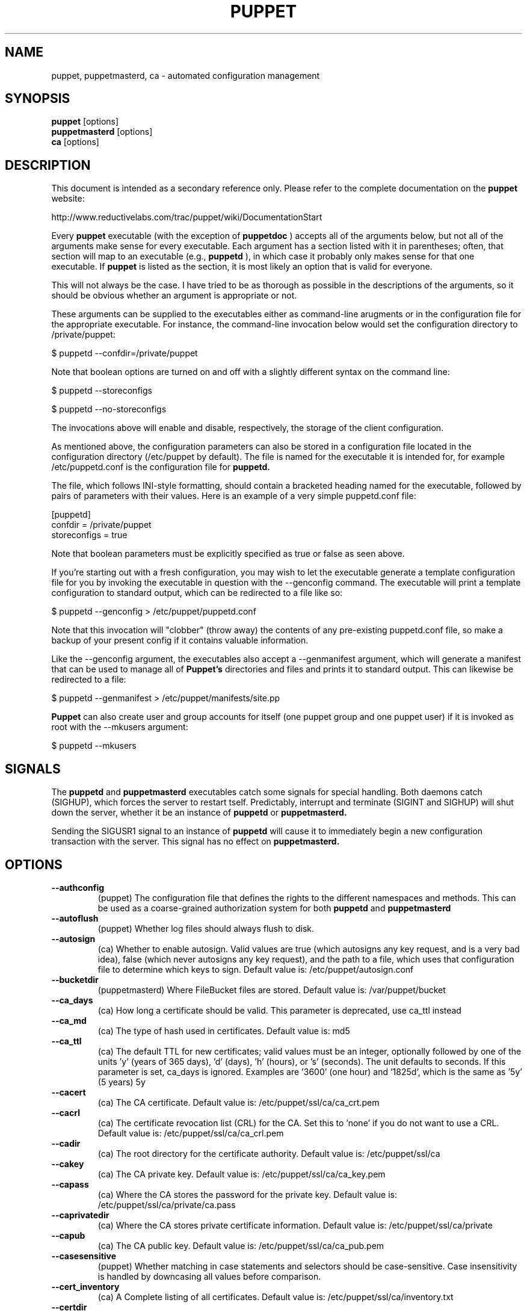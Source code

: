 .\" -*- nroff -*-
.\" This file may be copied under the terms of the GNU Public License.
.\" 
.TH PUPPET 8 "Jan 2007" "Reductive Labs"
.SH NAME
puppet, puppetmasterd, ca \- automated configuration management
.SH SYNOPSIS
.B puppet
.RI [options]
.br
.B puppetmasterd
.RI [options]
.br
.B ca
.RI [options]
.SH DESCRIPTION
This document is intended as a secondary reference only.  Please refer to the complete documentation on the
.B puppet
website:
.PP
\h"4"http://www.reductivelabs.com/trac/puppet/wiki/DocumentationStart
.PP
Every 
.B puppet
executable (with the exception of 
.B puppetdoc
) accepts all of the arguments below, but not all of the arguments make sense for every executable. Each argument has a section listed with it in parentheses; often, that section will map to an executable (e.g., 
.B puppetd
), in which case it probably only makes sense for that one executable. If 
.B puppet
is listed as the section, it is most likely an option that is valid for everyone.
.PP
This will not always be the case. I have tried to be as thorough as possible in the descriptions of the arguments, so it should be obvious whether an argument is appropriate or not.
.PP
These arguments can be supplied to the executables either as command-line arugments or in the configuration file for the appropriate executable. For instance, the command-line invocation below would set the configuration directory to /private/puppet:
.PP
\h"4"$ puppetd --confdir=/private/puppet
.PP
Note that boolean options are turned on and off with a slightly different syntax on the command line:
.PP
\h"4"$ puppetd --storeconfigs
.PP
\h"4"$ puppetd --no-storeconfigs
.PP
The invocations above will enable and disable, respectively, the storage of the client configuration.
.PP
As mentioned above, the configuration parameters can also be stored in a configuration file located in the configuration directory (/etc/puppet by default). The file is named for the executable it is intended for, for example /etc/puppetd.conf is the configuration file for 
.B puppetd.
.PP
The file, which follows INI-style formatting, should contain a bracketed heading named for the executable, followed by pairs of parameters with their values. Here is an example of a very simple puppetd.conf file:
.PP
\h"4"[puppetd]
.br
\h"4"confdir = /private/puppet
.br
\h"4"storeconfigs = true
.br
.PP
Note that boolean parameters must be explicitly specified as true or false as seen above.
.PP
If you're starting out with a fresh configuration, you may wish to let the executable generate a template configuration file for you by invoking the executable in question with the --genconfig command. The executable will print a template configuration to standard output, which can be redirected to a file like so:
.PP
\h"4"$ puppetd --genconfig > /etc/puppet/puppetd.conf
.PP
Note that this invocation will "clobber" (throw away) the contents of any pre-existing puppetd.conf file, so make a backup of your present config if it contains valuable information.
.PP
Like the --genconfig argument, the executables also accept a --genmanifest argument, which will generate a manifest that can be used to manage all of 
.B Puppet's
directories and files and prints it to standard output. This can likewise be redirected to a file:
.PP
\h"4"$ puppetd --genmanifest > /etc/puppet/manifests/site.pp
.PP
.B Puppet
can also create user and group accounts for itself (one puppet group and one puppet user) if it is invoked as root with the --mkusers argument:
.PP
\h"4"$ puppetd --mkusers
.PP
.SH SIGNALS
The 
.B puppetd
and
.B puppetmasterd
executables catch some signals for special handling. Both daemons catch (SIGHUP), which forces the server to restart tself. Predictably, interrupt and terminate (SIGINT and SIGHUP) will shut down the server, whether it be an instance of 
.B puppetd
or
.B puppetmasterd.
.PP
Sending the SIGUSR1 signal to an instance of 
.B puppetd
will cause it to immediately begin a new configuration transaction with the server. This signal has no effect on 
.B puppetmasterd.
.SH OPTIONS
.TP
.B \-\-authconfig
(puppet) The configuration file that defines the rights to the different namespaces and methods. This can be used as a coarse-grained authorization system for both 
.B puppetd
and
.B puppetmasterd
. Default value is: /etc/puppet/namespaceauth.conf
.TP
.B \-\-autoflush
(puppet) Whether log files should always flush to disk.
.TP
.B \-\-autosign
(ca) Whether to enable autosign. Valid values are true (which autosigns any key request, and is a very bad idea), false (which never autosigns any key request), and the path to a file, which uses that configuration file to determine which keys to sign. Default value is: /etc/puppet/autosign.conf
.TP
.B \-\-bucketdir
(puppetmasterd) Where FileBucket files are stored. Default value is: /var/puppet/bucket
.TP
.B \-\-ca_days
(ca) How long a certificate should be valid. This parameter is deprecated, use ca_ttl instead
.TP
.B \-\-ca_md
(ca) The type of hash used in certificates. Default value is: md5
.TP
.B \-\-ca_ttl
(ca) The default TTL for new certificates; valid values must be an integer, optionally followed by one of the units 'y' (years of 365 days), 'd' (days), 'h' (hours), or 's' (seconds). The unit defaults to seconds. If this parameter is set, ca_days is ignored. Examples are '3600' (one hour) and '1825d', which is the same as '5y' (5 years) 5y
.TP
.B \-\-cacert
(ca) The CA certificate. Default value is: /etc/puppet/ssl/ca/ca_crt.pem
.TP
.B \-\-cacrl
(ca) The certificate revocation list (CRL) for the CA. Set this to 'none' if you do not want to use a CRL. Default value is: /etc/puppet/ssl/ca/ca_crl.pem
.TP
.B \-\-cadir
(ca) The root directory for the certificate authority. Default value is: /etc/puppet/ssl/ca
.TP
.B \-\-cakey
(ca) The CA private key. Default value is: /etc/puppet/ssl/ca/ca_key.pem
.TP
.B \-\-capass
(ca) Where the CA stores the password for the private key. Default value is: /etc/puppet/ssl/ca/private/ca.pass
.TP
.B \-\-caprivatedir
(ca) Where the CA stores private certificate information. Default value is: /etc/puppet/ssl/ca/private
.TP
.B \-\-capub
(ca) The CA public key. Default value is: /etc/puppet/ssl/ca/ca_pub.pem
.TP
.B \-\-casesensitive
(puppet) Whether matching in case statements and selectors should be case-sensitive. Case insensitivity is handled by downcasing all values before comparison.
.TP
.B \-\-cert_inventory
(ca) A Complete listing of all certificates. Default value is: /etc/puppet/ssl/ca/inventory.txt
.TP
.B \-\-certdir
(certificates) The certificate directory. Default value is: /etc/puppet/ssl/certs
.TP
.B \-\-classfile
(puppetd) The file in which 
.B puppetd
stores a list of the classes associated with the retrieved configuratiion. Can be loaded in the separate puppet executable using the --loadclasses option. Default value is: /etc/puppet/classes.txt
.TP
.B \-\-clientbucketdir
(filebucket) Where FileBucket files are stored locally. Default value is: /var/puppet/clientbucket
.TP
.B \-\-color
(puppet) Whether to use colors when logging to the console. Valid values are ansi (equivalent to true), html (mostly used during testing with TextMate), and false, which produces no color. Default value is: ansi
.TP
.B \-\-confdir
(puppet) The main Puppet configuration directory. Default value is: /etc/puppet
.TP
.B \-\-config
(puppetdoc) The configuration file for puppetdoc. Default value is: /etc/puppet/puppetdoc.conf
.TP
.B \-\-configprint
(puppet) Print the value of a specific configuration parameter. If a parameter is provided for this, then the value is printed and puppet exits. Comma-separate mul.TPle values. For a list of all values, specify 'all'. This feature is only available in Puppet versions higher than 0.18.4.
.TP
.B \-\-csrdir
(ca) Where the CA stores certificate requests Default value is: /etc/puppet/ssl/ca/requests
.TP
.B \-\-dbadapter
(puppetmaster) The type of database to use. Default value is: sqlite3
.TP
.B \-\-dblocation
(puppetmaster) The database cache for client configurations. Used for querying within the language. Default value is: /var/puppet/state/clientconfigs.sqlite3
.TP
.B \-\-dbmigrate
(puppetmaster) Whether to automatically migrate the database.
.TP
.B \-\-dbname
(puppetmaster) The name of the database to use. Default value is: puppet
.TP
.B \-\-dbpassword
(puppetmaster) The database password for Client caching. Only used when networked databases are used. Default value is: puppet
.TP
.B \-\-dbserver
(puppetmaster) The database server for Client caching. Only used when networked databases are used. Default value is: localhost
.TP
.B \-\-dbuser
(puppetmaster) The database user for Client caching. Only used when networked databases are used. Default value is: puppet
.TP
.B \-\-evaltrace
(transaction) Whether each resource should log when it is being evaluated. This allows you to interactively see exactly what is being done.
.TP
.B \-\-external_nodes
(puppet) An external command that can produce node information. The first line of output must be either the parent node or blank, and if there is a second line of output it should be a list of whitespace-separated classes to include on that node. This command makes it straightforward to store your node mapping information in other data sources like databases. For unknown nodes, the commands should exit with an exit code of 1. Default value is: none
.TP
.B \-\-factdest
(puppet) Where Puppet should store facts that it pulls down from the central server. Default value is: /var/puppet/facts
.TP
.B \-\-factpath
(puppet) Where Puppet should look for facts. Mul.TPle directories should be colon-separated, like normal PATH variables. Default value is: /var/puppet/facts
.TP
.B \-\-factsignore
(puppet) What files to ignore when pulling down facts. Default value is: .svn CVS
.TP
.B \-\-factsource
(puppet) From where to retrieve facts. The standard Puppet file type is used for retrieval, so anything that is a valid file source can be used here. Default value is: puppet://puppet/facts
.TP
.B \-\-factsync
(puppet) Whether facts should be synced with the central server.
.TP
.B \-\-fileserverconfig
(fileserver) Where the fileserver configuration is stored. Default value is: /etc/puppet/fileserver.conf
.TP
.B \-\-filetimeout
(puppet) The minimum time to wait between checking for updates in configuration files. Default value is: 15
.TP
.B \-\-genconfig
(puppet) Whether to just print a configuration to stdout and exit. Only makes sense when used interactively. Takes into account arguments specified on the CLI.
.TP
.B \-\-genmanifest
(puppet) Whether to just print a manifest to stdout and exit. Only makes sense when used interactively. Takes into account arguments specified on the CLI.
.TP
.B \-\-graph
(puppet) Whether to create dot graph files for the different configuration graphs. These dot files can be interpreted by tools like OmniGraffle or dot (which is part of ImageMagick).
.TP
.B \-\-graphdir
(puppet) Where to store dot-outputted graphs. Default value is: /var/puppet/state/graphs
.TP
.B \-\-group
(puppetmasterd) The group 
.B puppetmasterd
 should run as. Default value is: puppet
.TP
.B \-\-hostcert
(certificates) Where individual hosts store and look for their certificates. Default value is: /etc/puppet/ssl/certs/culain.madstop.com.pem
.TP
.B \-\-hostprivkey
(certificates) Where individual hosts store and look for their private key. Default value is: /etc/puppet/ssl/private_keys/culain.madstop.com.pem
.TP
.B \-\-hostpubkey
(certificates) Where individual hosts store and look for their public key. Default value is: /etc/puppet/ssl/public_keys/culain.madstop.com.pem
.TP
.B \-\-httplog
(puppetd) Where the 
.B puppetd
web server logs. Default value is: /var/puppet/log/http.log
.TP
.B \-\-ignoreschedules
(puppetd) Boolean; whether 
.B puppetd
should ignore schedules. Default value is: This is useful for initial 
.B puppetd
runs.
.TP
.B \-\-keylength
(ca) The bit length of keys. Default value is: 1024
.TP
.B \-\-ldapattrs
(ldap) The LDAP attributes to use to define Puppet classes. Values should be comma-separated. Default value is: puppetclass
.TP
.B \-\-ldapbase
(ldap) The search base for LDAP searches. It's impossible to provide a meaningful default here, although the LDAP libraries might have one already set. Generally, it should be the 'ou=Hosts' branch under your main directory.
.TP
.B \-\-ldapnodes
(ldap) Whether to search for node configurations in LDAP.
.TP
.B \-\-ldapparentattr
(ldap) The attribute to use to define the parent node. Default value is: parentnode
.TP
.B \-\-ldappassword
(ldap) The password to use to connect to LDAP.
.TP
.B \-\-ldapport
(ldap) The LDAP port. Only used if ldapnodes is enabled. Default value is: 389
.TP
.B \-\-ldapserver
(ldap) The LDAP server. Only used if ldapnodes is enabled. Default value is: ldap
.TP
.B \-\-ldapssl
(ldap) Whether SSL should be used when searching for nodes. Defaults to false because SSL usually requires certificates to be set up on the client side.
.TP
.B \-\-ldapstring
Default value is: (ldap) 
.TP
.B \-\-The search string used to find an LDAP node.
Default value is: (&(objectclass=puppetClient)(cn=%s)) 
.TP
.B \-\-ldaptls
(ldap) Whether TLS should be used when searching for nodes. Defaults to false because TLS usually requires certificates to be set up on the client side.
.TP
.B \-\-ldapuser
(ldap) The user to use to connect to LDAP. Must be specified as a full DN.
.TP
.B \-\-lexical
(puppet) Whether to use lexical scoping (vs. dynamic).
.TP
.B \-\-listen
(puppetd) Whether 
.B puppetd
should listen for connections. If this is true, then by default only the runner server is started, which allows remote authorized and authenticated nodes to connect and trigger 
.B puppetd
runs.
.TP
.B \-\-localcacert
(certificates) Where each client stores the CA certificate. Default value is: /etc/puppet/ssl/certs/ca.pem
.TP
.B \-\-localconfig
(puppetd) Where 
.B puppetd
caches the local configuration. An extension indicating the cache format is added automatically. Default value is: /etc/puppet/localconfig
.TP
.B \-\-lockdir
(puppet) Where lock files are kept. Default value is: /var/puppet/locks
.TP
.B \-\-logdir
(puppet) The Puppet log directory. Default value is: /var/puppet/log
.TP
.B \-\-manifest
(puppetmasterd) The entry-point manifest for 
.B puppetmasterd
. Default value is: /etc/puppet/manifests/site.pp
.TP
.B \-\-manifestdir
(puppetmasterd) Where 
.B puppetmasterd
 looks for its manifests. Default value is: /etc/puppet/manifests
.TP
.B \-\-masterhttplog
(puppetmasterd) Where the 
.B puppetmasterd
 web server logs. Default value is: /var/puppet/log/masterhttp.log
.TP
.B \-\-masterlog
(puppetmasterd) Where 
.B puppetmasterd
 logs. This is generally not used, since syslog is the default log destination. Default value is: /var/puppet/log/puppetmaster.log
.TP
.B \-\-masterport
(puppetmasterd) Which port 
.B puppetmasterd
 listens on. Default value is: 8140
.TP
.B \-\-mkusers
(puppet) Whether to create the necessary user and group that 
.B puppetd
will run as.
.TP
.B \-\-node_name
(puppetmasterd) How the puppetmaster determines the client's identity and sets the 'hostname' fact for use in the manifest, in particular for determining which 'node' statement applies to the client. Possible values are 'cert' (use the subject's CN in the client's certificate) and 'facter' (use the hostname that the client reported in its facts) Default value is: cert
.TP
.B \-\-noop
(puppetd) Whether 
.B puppetd
should be run in noop mode.
.TP
.B \-\-paramcheck
(ast) Whether to validate parameters during parsing. Default value is: true
.TP
.B \-\-parseonly
(puppetmasterd) Just check the syntax of the manifests.
.TP
.B \-\-passfile
(certificates) Where 
.B puppetd
stores the password for its private key. Generally unused. Default value is: /etc/puppet/ssl/private/password
.TP
.B \-\-path
(puppet) The shell search path. Defaults to whatever is inherited from the parent process. Default value is: none
.TP
.B \-\-plugindest
(puppet) Where Puppet should store plugins that it pulls down from the central server. Default value is: /var/puppet/plugins
.TP
.B \-\-pluginpath
(puppet) Where Puppet should look for plugins. Mul.TPle directories should be colon-separated, like normal PATH variables. Default value is: /var/puppet/plugins
.TP
.B \-\-pluginsignore
(puppet) What files to ignore when pulling down plugins. Default value is: .svn CVS
.TP
.B \-\-pluginsource
(puppet) From where to retrieve plugins. The standard Puppet file type is used for retrieval, so anything that is a valid file source can be used here. Default value is: puppet://puppet/plugins
.TP
.B \-\-pluginsync
(puppet) Whether plugins should be synced with the central server.
.TP
.B \-\-privatedir
(certificates) Where the client stores private certificate information. Default value is: /etc/puppet/ssl/private
.TP
.B \-\-privatekeydir
(certificates) The private key directory. Default value is: /etc/puppet/ssl/private_keys
.TP
.B \-\-publickeydir
(certificates) The public key directory. Default value is: /etc/puppet/ssl/public_keys
.TP
.B \-\-puppetdlockfile
(puppetd) A lock file to temporarily stop 
.B puppetd
from doing anything. Default value is: /var/puppet/state/puppetdlock
.TP
.B \-\-puppetdlog
(puppetd) The log file for puppetd. This is generally not used. Default value is: /var/puppet/log/puppetd.log
.TP
.B \-\-puppetport
(puppetd) Which port 
.B puppetd
listens on. Default value is: 8139
.TP
.B \-\-railslog
(puppetmaster) Where Rails-specific logs are sent Default value is: /var/puppet/log/rails.log
.TP
.B \-\-report
(puppetd) Whether to send reports after every transaction.
.TP
.B \-\-reportdir
(reporting) The directory in which to store reports received from the client. Each client gets a separate subdirectory. /var/puppet/reports
.TP
.B \-\-reports
(reporting) The list of reports to generate. All reports are looked for in puppet/reports/.rb, and mul.TPle report names should be comma-separated (whitespace is okay). Default value is: store
.TP
.B \-\-reportserver
(puppetd) The server to which to send transaction reports. Default value is: puppet
.TP
.B \-\-req_bits
(ca) The bit length of the certificates. Default value is: 2048
.TP
.B \-\-rrddir
(metrics) The directory where RRD database files are stored. Directories for each reporting host will be created under this directory. Default value is: /var/puppet/rrd
.TP
.B \-\-rrdgraph
(metrics) Whether RRD information should be graphed.
.TP
.B \-\-rrdinterval
(metrics) How often RRD should expect data. This should match how often the hosts report back to the server. Default value is: 1800
.TP
.B \-\-rundir
(puppet) Where Puppet PID files are kept. Default value is: /var/puppet/run
.TP
.B \-\-runinterval
(puppetd) How often 
.B puppetd
applies the client configuration; in seconds Default value is: 1800
.TP
.B \-\-serial
(ca) Where the serial number for certificates is stored. Default value is: /etc/puppet/ssl/ca/serial
.TP
.B \-\-server
(puppetd) The server to which server 
.B puppetd
should connect puppet
.TP
.B \-\-setpidfile
(puppet) Whether to store a PID file for the daemon. Default value is: true
.TP
.B \-\-signeddir
(ca) Where the CA stores signed certificates. Default value is: /etc/puppet/ssl/ca/signed
.TP
.B \-\-ssldir
(puppet) Where SSL certificates are kept. Default value is: /etc/puppet/ssl
.TP
.B \-\-statedir
(puppet) The directory where Puppet state is stored. Generally, this directory can be removed without causing harm (although it might result in spurious service restarts). Default value is: /var/puppet/state
.TP
.B \-\-statefile
(puppet) Where 
.B puppetd
and 
.B puppetmasterd
 store state associated with the running configuration. In the case of puppetmasterd, this file reflects the state discovered through interacting with clients. Default value is: /var/puppet/state/state.yaml
.TP
.B \-\-storeconfigs
(puppetmaster) Whether to store each client's configuration. This requires ActiveRecord from Ruby on Rails.
.TP
.B \-\-syslogfacility
(puppet) What syslog facility to use when logging to syslog. Syslog has a fixed list of valid facilities, and you must choose one of those; you cannot just make one up. daemon
.TP
.B \-\-tags
(transaction) Tags to use to find resources. If this is set, then only resources tagged with the specified tags will be applied. Values must be comma-separated.
.TP
.B \-\-templatedir
(puppet) Where Puppet looks for template files. Default value is: /var/puppet/templates
.TP
.B \-\-trace
(puppet) Whether to print stack traces on some errors
.TP
.B \-\-typecheck
(ast) Whether to validate types during parsing. Default value is: true
.TP
.B \-\-usecacheonfailure
(puppetd) Whether to use the cached configuration when the remote configuration will not compile. This option is useful for testing new configurations, where you want to fix the broken configuration rather than reverting to a known-good one. Default value is: true
.TP
.B \-\-user
(puppetmasterd) The user 
.B puppetmasterd
 should run as. Default value is: puppet
.TP
.B \-\-vardir
(puppet) Where Puppet stores dynamic and growing data. Default value is: /var/puppet
.SH SEE ALSO
.br
http://www.reductivelabs.com/projects/puppet
.br
http://www.reductivelabs.com/trac/puppet/wiki/DocumentationStart
.PP
.SH AUTHOR
.B puppet 
was written by Luke Kanies (luke@reductivelabs.com) along with contributions from a great many tireless developers.
.SH AVAILABILITY
.B puppet
is available from http://www.reductivelabs.com/downloads/.
.SH SEE ALSO
.BR facter (8)

